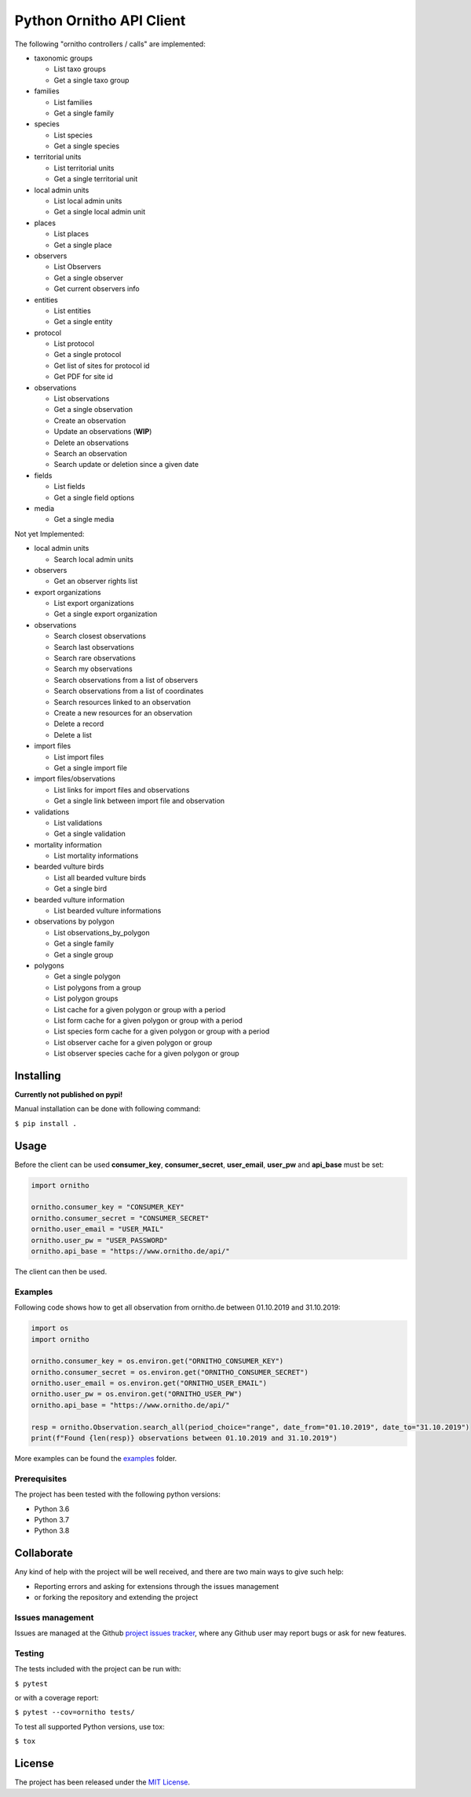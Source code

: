 Python Ornitho API Client
=========================

The following "ornitho controllers / calls" are implemented:

- taxonomic groups

  - List taxo groups
  - Get a single taxo group

- families

  - List families
  - Get a single family

- species

  - List species
  - Get a single species

- territorial units

  - List territorial units
  - Get a single territorial unit

- local admin units

  - List local admin units
  - Get a single local admin unit

- places

  - List places
  - Get a single place

- observers

  - List Observers
  - Get a single observer
  - Get current observers info

- entities

  - List entities
  - Get a single entity

- protocol

  - List protocol
  - Get a single protocol
  - Get list of sites for protocol id
  - Get PDF for site id

- observations

  - List observations
  - Get a single observation
  - Create an observation
  - Update an observations (**WIP**)
  - Delete an observations
  - Search an observation
  - Search update or deletion since a given date

- fields

  - List fields
  - Get a single field options

- media

  - Get a single media

Not yet Implemented:

- local admin units

  - Search local admin units

- observers

  - Get an observer rights list

- export organizations

  - List export organizations
  - Get a single export organization

- observations

  - Search closest observations
  - Search last observations
  - Search rare observations
  - Search my observations
  - Search observations from a list of observers
  - Search observations from a list of coordinates
  - Search resources linked to an observation
  - Create a new resources for an observation
  - Delete a record
  - Delete a list

- import files

  - List import files
  - Get a single import file

- import files/observations

  - List links for import files and observations
  - Get a single link between import file and observation

- validations

  - List validations
  - Get a single validation

- mortality information

  - List mortality informations

- bearded vulture birds

  - List all bearded vulture birds
  - Get a single bird

- bearded vulture information

  - List bearded vulture informations

- observations by polygon

  - List observations_by_polygon
  - Get a single family
  - Get a single group

- polygons

  - Get a single polygon
  - List polygons from a group
  - List polygon groups
  - List cache for a given polygon or group with a period
  - List form cache for a given polygon or group with a period
  - List species form cache for a given polygon or group with a period
  - List observer cache for a given polygon or group
  - List observer species cache for a given polygon or group

Installing
----------
**Currently not published on pypi!**

.. The project will be offered as a `Pypi
   package <https://pypi.python.org/pypi/ornitho>`__, and using pip /
   pipenv is the preferred way to install it. For this use the following
   command:

   ``$ pip install ornitho``

Manual installation can be done with following command:

``$ pip install .``

Usage
-----
Before the client can be used  **consumer_key**, **consumer_secret**, **user_email**, **user_pw** and **api_base** must be set:

.. code-block:: python

    import ornitho

    ornitho.consumer_key = "CONSUMER_KEY"
    ornitho.consumer_secret = "CONSUMER_SECRET"
    ornitho.user_email = "USER_MAIL"
    ornitho.user_pw = "USER_PASSWORD"
    ornitho.api_base = "https://www.ornitho.de/api/"

The client can then be used.

Examples
~~~~~~~~~~~~~
Following code shows how to get all observation from ornitho.de between 01.10.2019 and 31.10.2019:

.. code-block:: python

    import os
    import ornitho

    ornitho.consumer_key = os.environ.get("ORNITHO_CONSUMER_KEY")
    ornitho.consumer_secret = os.environ.get("ORNITHO_CONSUMER_SECRET")
    ornitho.user_email = os.environ.get("ORNITHO_USER_EMAIL")
    ornitho.user_pw = os.environ.get("ORNITHO_USER_PW")
    ornitho.api_base = "https://www.ornitho.de/api/"
    
    resp = ornitho.Observation.search_all(period_choice="range", date_from="01.10.2019", date_to="31.10.2019")
    print(f"Found {len(resp)} observations between 01.10.2019 and 31.10.2019")
    
More examples can be found the `examples <https://github.com/dda-dev/ornitho-client-python/tree/master/examples>`__ folder.

Prerequisites
~~~~~~~~~~~~~

The project has been tested with the following python versions:

- Python 3.6
- Python 3.7
- Python 3.8

Collaborate
-----------

Any kind of help with the project will be well received, and there are
two main ways to give such help:

- Reporting errors and asking for extensions through the issues management
- or forking the repository and extending the project

Issues management
~~~~~~~~~~~~~~~~~

Issues are managed at the Github `project issues
tracker <https://github.com/dda-dev/ornitho-client-python/issues>`__, where
any Github user may report bugs or ask for new features.

Testing
~~~~~~~

The tests included with the project can be run with:

``$ pytest``

or with a coverage report:

``$ pytest --cov=ornitho tests/``

To test all supported Python versions, use tox:

``$ tox``

License
-------

The project has been released under the `MIT
License <https://opensource.org/licenses/MIT>`__.
